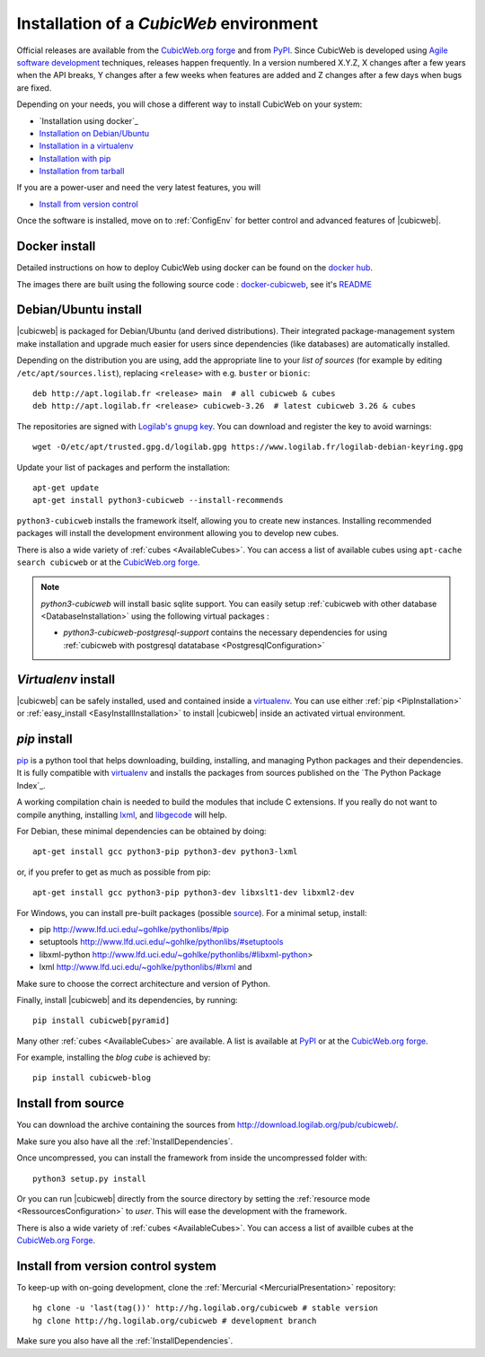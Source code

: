 .. -*- coding: utf-8 -*-

.. _SetUpEnv:

Installation of a *CubicWeb* environment
========================================

Official releases are available from the `CubicWeb.org forge`_ and from
`PyPI`_. Since CubicWeb is developed using `Agile software development
<http://en.wikipedia.org/wiki/Agile_software_development>`_ techniques, releases
happen frequently. In a version numbered X.Y.Z, X changes after a few years when
the API breaks, Y changes after a few weeks when features are added and Z
changes after a few days when bugs are fixed.

Depending on your needs, you will chose a different way to install CubicWeb on
your system:

- `Installation using docker`_
- `Installation on Debian/Ubuntu`_
- `Installation in a virtualenv`_
- `Installation with pip`_
- `Installation from tarball`_

If you are a power-user and need the very latest features, you will

- `Install from version control`_

Once the software is installed, move on to :ref:`ConfigEnv` for better control
and advanced features of |cubicweb|.

.. _`Installation on Debian/Ubuntu`: DebianInstallation_
.. _`Installation in a virtualenv`: VirtualenvInstallation_
.. _`Installation with pip`: PipInstallation_
.. _`Installation from tarball`: TarballInstallation_
.. _`Install from version control`: MercurialInstallation_


.. _DockerInstallation:

Docker install
--------------

Detailed instructions on how to deploy CubicWeb using docker can be found
on the `docker hub <https://hub.docker.com/r/logilab/cubicweb>`_.

The images there are built using the following source code :
`docker-cubicweb <https://hg.logilab.org/master/docker-cubicweb/>`_,
see it's `README <https://hg.logilab.org/master/docker-cubicweb/file/tip/README.rst>`_

.. _DebianInstallation:

Debian/Ubuntu install
---------------------

|cubicweb| is packaged for Debian/Ubuntu (and derived
distributions). Their integrated package-management system make
installation and upgrade much easier for users since
dependencies (like databases) are automatically installed.

Depending on the distribution you are using, add the appropriate line to your
`list of sources` (for example by editing ``/etc/apt/sources.list``), replacing
``<release>`` with e.g. ``buster`` or ``bionic``::

  deb http://apt.logilab.fr <release> main  # all cubicweb & cubes
  deb http://apt.logilab.fr <release> cubicweb-3.26  # latest cubicweb 3.26 & cubes

The repositories are signed with `Logilab's gnupg key`_. You can download
and register the key to avoid warnings::

  wget -O/etc/apt/trusted.gpg.d/logilab.gpg https://www.logilab.fr/logilab-debian-keyring.gpg

Update your list of packages and perform the installation::

  apt-get update
  apt-get install python3-cubicweb --install-recommends

``python3-cubicweb`` installs the framework itself, allowing you to create new
instances. Installing recommended packages will install the development
environment allowing you to develop new cubes.

There is also a wide variety of :ref:`cubes <AvailableCubes>`. You can access a
list of available cubes using ``apt-cache search cubicweb`` or at the
`CubicWeb.org forge`_.

.. note::

  `python3-cubicweb` will install basic sqlite support. You can easily setup
  :ref:`cubicweb with other database <DatabaseInstallation>` using the following
  virtual packages :

  * `python3-cubicweb-postgresql-support` contains the necessary dependencies for
    using :ref:`cubicweb with postgresql datatabase <PostgresqlConfiguration>`

.. _`list of sources`: http://wiki.debian.org/SourcesList
.. _`Logilab's gnupg key`: https://www.logilab.fr/logilab-debian-keyring.gpg
.. _`CubicWeb.org Forge`: http://www.cubicweb.org/project/

.. _VirtualenvInstallation:

`Virtualenv` install
--------------------

|cubicweb| can be safely installed, used and contained inside a
`virtualenv`_. You can use either :ref:`pip <PipInstallation>` or
:ref:`easy_install <EasyInstallInstallation>` to install |cubicweb|
inside an activated virtual environment.

.. _PipInstallation:

`pip` install
-------------

`pip <https://pip.pypa.io/>`_ is a python tool that helps downloading,
building, installing, and managing Python packages and their dependencies. It
is fully compatible with `virtualenv`_ and installs the packages from sources
published on the `The Python Package Index`_.

.. _`virtualenv`: https://virtualenv.pypa.io

A working compilation chain is needed to build the modules that include C
extensions. If you really do not want to compile anything, installing `lxml <http://lxml.de/>`_,
and `libgecode <http://www.gecode.org/>`_ will help.

For Debian, these minimal dependencies can be obtained by doing::

  apt-get install gcc python3-pip python3-dev python3-lxml

or, if you prefer to get as much as possible from pip::

  apt-get install gcc python3-pip python3-dev libxslt1-dev libxml2-dev

For Windows, you can install pre-built packages (possible `source
<http://www.lfd.uci.edu/~gohlke/pythonlibs/>`_). For a minimal setup, install:

- pip http://www.lfd.uci.edu/~gohlke/pythonlibs/#pip
- setuptools http://www.lfd.uci.edu/~gohlke/pythonlibs/#setuptools
- libxml-python http://www.lfd.uci.edu/~gohlke/pythonlibs/#libxml-python>
- lxml http://www.lfd.uci.edu/~gohlke/pythonlibs/#lxml and

Make sure to choose the correct architecture and version of Python.

Finally, install |cubicweb| and its dependencies, by running::

  pip install cubicweb[pyramid]

Many other :ref:`cubes <AvailableCubes>` are available. A list is available at
`PyPI <http://pypi.python.org/pypi?%3Aaction=search&term=cubicweb&submit=search>`_
or at the `CubicWeb.org forge`_.

For example, installing the *blog cube* is achieved by::

  pip install cubicweb-blog

.. _SourceInstallation:

Install from source
-------------------

.. _TarballInstallation:

You can download the archive containing the sources from
`http://download.logilab.org/pub/cubicweb/ <http://download.logilab.org/pub/cubicweb/>`_.

Make sure you also have all the :ref:`InstallDependencies`.

Once uncompressed, you can install the framework from inside the uncompressed
folder with::

  python3 setup.py install

Or you can run |cubicweb| directly from the source directory by
setting the :ref:`resource mode <RessourcesConfiguration>` to `user`. This will
ease the development with the framework.

There is also a wide variety of :ref:`cubes <AvailableCubes>`. You can access a
list of availble cubes at the `CubicWeb.org Forge`_.


.. _MercurialInstallation:

Install from version control system
-----------------------------------

To keep-up with on-going development, clone the :ref:`Mercurial
<MercurialPresentation>` repository::

  hg clone -u 'last(tag())' http://hg.logilab.org/cubicweb # stable version
  hg clone http://hg.logilab.org/cubicweb # development branch

Make sure you also have all the :ref:`InstallDependencies`.
